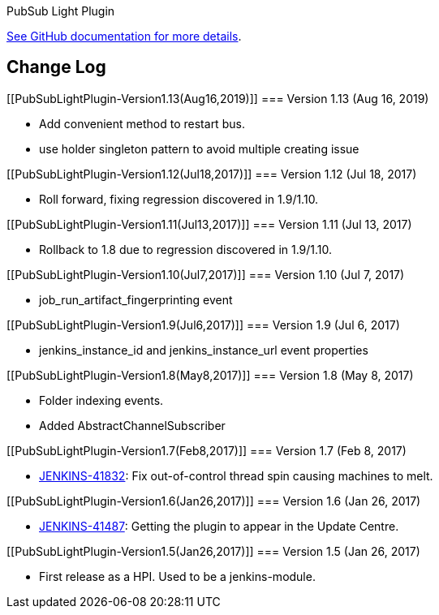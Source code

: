 PubSub Light Plugin

https://github.com/jenkinsci/pubsub-light-module[See GitHub
documentation for more details].

[[PubSubLightPlugin-ChangeLog]]
== Change Log

[[PubSubLightPlugin-Version1.13(Aug16,2019)]]
=== Version 1.13 (Aug 16, 2019)

* Add convenient method to restart bus.
* use holder singleton pattern to avoid multiple creating issue

[[PubSubLightPlugin-Version1.12(Jul18,2017)]]
=== Version 1.12 (Jul 18, 2017)

* Roll forward, fixing regression discovered in 1.9/1.10.

[[PubSubLightPlugin-Version1.11(Jul13,2017)]]
=== Version 1.11 (Jul 13, 2017)

* Rollback to 1.8 due to regression discovered in 1.9/1.10.

[[PubSubLightPlugin-Version1.10(Jul7,2017)]]
=== Version 1.10 (Jul 7, 2017)

* job_run_artifact_fingerprinting event

[[PubSubLightPlugin-Version1.9(Jul6,2017)]]
=== Version 1.9 (Jul 6, 2017)

* jenkins_instance_id and jenkins_instance_url event properties

[[PubSubLightPlugin-Version1.8(May8,2017)]]
=== Version 1.8 (May 8, 2017)

* Folder indexing events.
* Added AbstractChannelSubscriber

[[PubSubLightPlugin-Version1.7(Feb8,2017)]]
=== Version 1.7 (Feb 8, 2017)

* https://issues.jenkins-ci.org/browse/JENKINS-41832[JENKINS-41832]: Fix
out-of-control thread spin causing machines to melt.

[[PubSubLightPlugin-Version1.6(Jan26,2017)]]
=== Version 1.6 (Jan 26, 2017)

* https://issues.jenkins-ci.org/browse/JENKINS-41487[JENKINS-41487]:
Getting the plugin to appear in the Update Centre.

[[PubSubLightPlugin-Version1.5(Jan26,2017)]]
=== Version 1.5 (Jan 26, 2017)

* First release as a HPI. Used to be a jenkins-module.

